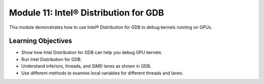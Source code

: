 Module 11: Intel® Distribution for GDB
#####################################

This module demonstrates how to use Intel® Distribution for GDB to 
debug kernels running on GPUs.

Learning Objectives 
********************

* Show how Intel Distribution for GDB can help you debug GPU kernels.

* Run Intel Distribution for GDB.

* Understand inferiors, threads, and SIMD lanes as shown in GDB.

* Use different methods to examine local variables for different threads and lanes.

